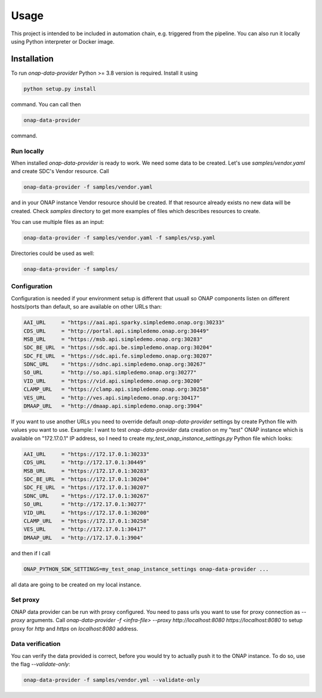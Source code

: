 Usage
=====

This project is intended to be included in automation chain, e.g. triggered from the pipeline.
You can also run it locally using Python interpreter or Docker image.

Installation
------------

To run `onap-data-provider` Python >= 3.8 version is required. Install it using

.. code-block:: bash

    python setup.py install

command. You can call then

.. code-block:: bash

    onap-data-provider

command.

Run locally
^^^^^^^^^^^

When installed `onap-data-provider` is ready to work. We need some data to be created. Let's use `samples/vendor.yaml` and create SDC's Vendor resource. Call

.. code-block:: bash

    onap-data-provider -f samples/vendor.yaml

and in your ONAP instance Vendor resource should be created. If that resource already exists no new data will be created. Check `samples` directory to get more examples of files which describes resources to create.

You can use multiple files as an input:

.. code-block:: bash

    onap-data-provider -f samples/vendor.yaml -f samples/vsp.yaml

Directories could be used as well:

.. code-block:: bash

    onap-data-provider -f samples/

Configuration
^^^^^^^^^^^^^

Configuration is needed if your environment setup is different that usuall so ONAP components
listen on different hosts/ports than default, so are available on other URLs than:

.. code-block:: python

    AAI_URL     = "https://aai.api.sparky.simpledemo.onap.org:30233"
    CDS_URL     = "http://portal.api.simpledemo.onap.org:30449"
    MSB_URL     = "https://msb.api.simpledemo.onap.org:30283"
    SDC_BE_URL  = "https://sdc.api.be.simpledemo.onap.org:30204"
    SDC_FE_URL  = "https://sdc.api.fe.simpledemo.onap.org:30207"
    SDNC_URL    = "https://sdnc.api.simpledemo.onap.org:30267"
    SO_URL      = "http://so.api.simpledemo.onap.org:30277"
    VID_URL     = "https://vid.api.simpledemo.onap.org:30200"
    CLAMP_URL   = "https://clamp.api.simpledemo.onap.org:30258"
    VES_URL     = "http://ves.api.simpledemo.onap.org:30417"
    DMAAP_URL   = "http://dmaap.api.simpledemo.onap.org:3904"

If you want to use another URLs you need to override default `onap-data-provider` settings by create Python file with values you want to use.
Example: I want to test `onap-data-provider` data creation on my "test" ONAP instance which is available on "172.17.0.1" IP address,
so I need to create `my_test_onap_instance_settings.py` Python file which looks:

.. code-block:: python

    AAI_URL     = "https://172.17.0.1:30233"
    CDS_URL     = "http://172.17.0.1:30449"
    MSB_URL     = "https://172.17.0.1:30283"
    SDC_BE_URL  = "https://172.17.0.1:30204"
    SDC_FE_URL  = "https://172.17.0.1:30207"
    SDNC_URL    = "https://172.17.0.1:30267"
    SO_URL      = "http://172.17.0.1:30277"
    VID_URL     = "https://172.17.0.1:30200"
    CLAMP_URL   = "https://172.17.0.1:30258"
    VES_URL     = "http://172.17.0.1:30417"
    DMAAP_URL   = "http://172.17.0.1:3904"

and then if I call

.. code-block:: bash

    ONAP_PYTHON_SDK_SETTINGS=my_test_onap_instance_settings onap-data-provider ...

all data are going to be created on my local instance.

Set proxy
^^^^^^^^^

ONAP data provider can be run with proxy configured. You need to pass urls you want to use for proxy connection as `--proxy` arguments. Call `onap-data-provider -f <infra-file> --proxy http://localhost:8080 https://localhost:8080` to setup proxy for `http` and `https` on `localhost:8080` address.

Data verification
^^^^^^^^^^^^^^^^^

You can verify the data provided is correct, before you would try to actually push it
to the ONAP instance. To do so, use the flag `--validate-only`:

.. code-block:: bash

    onap-data-provider -f samples/vendor.yml --validate-only
